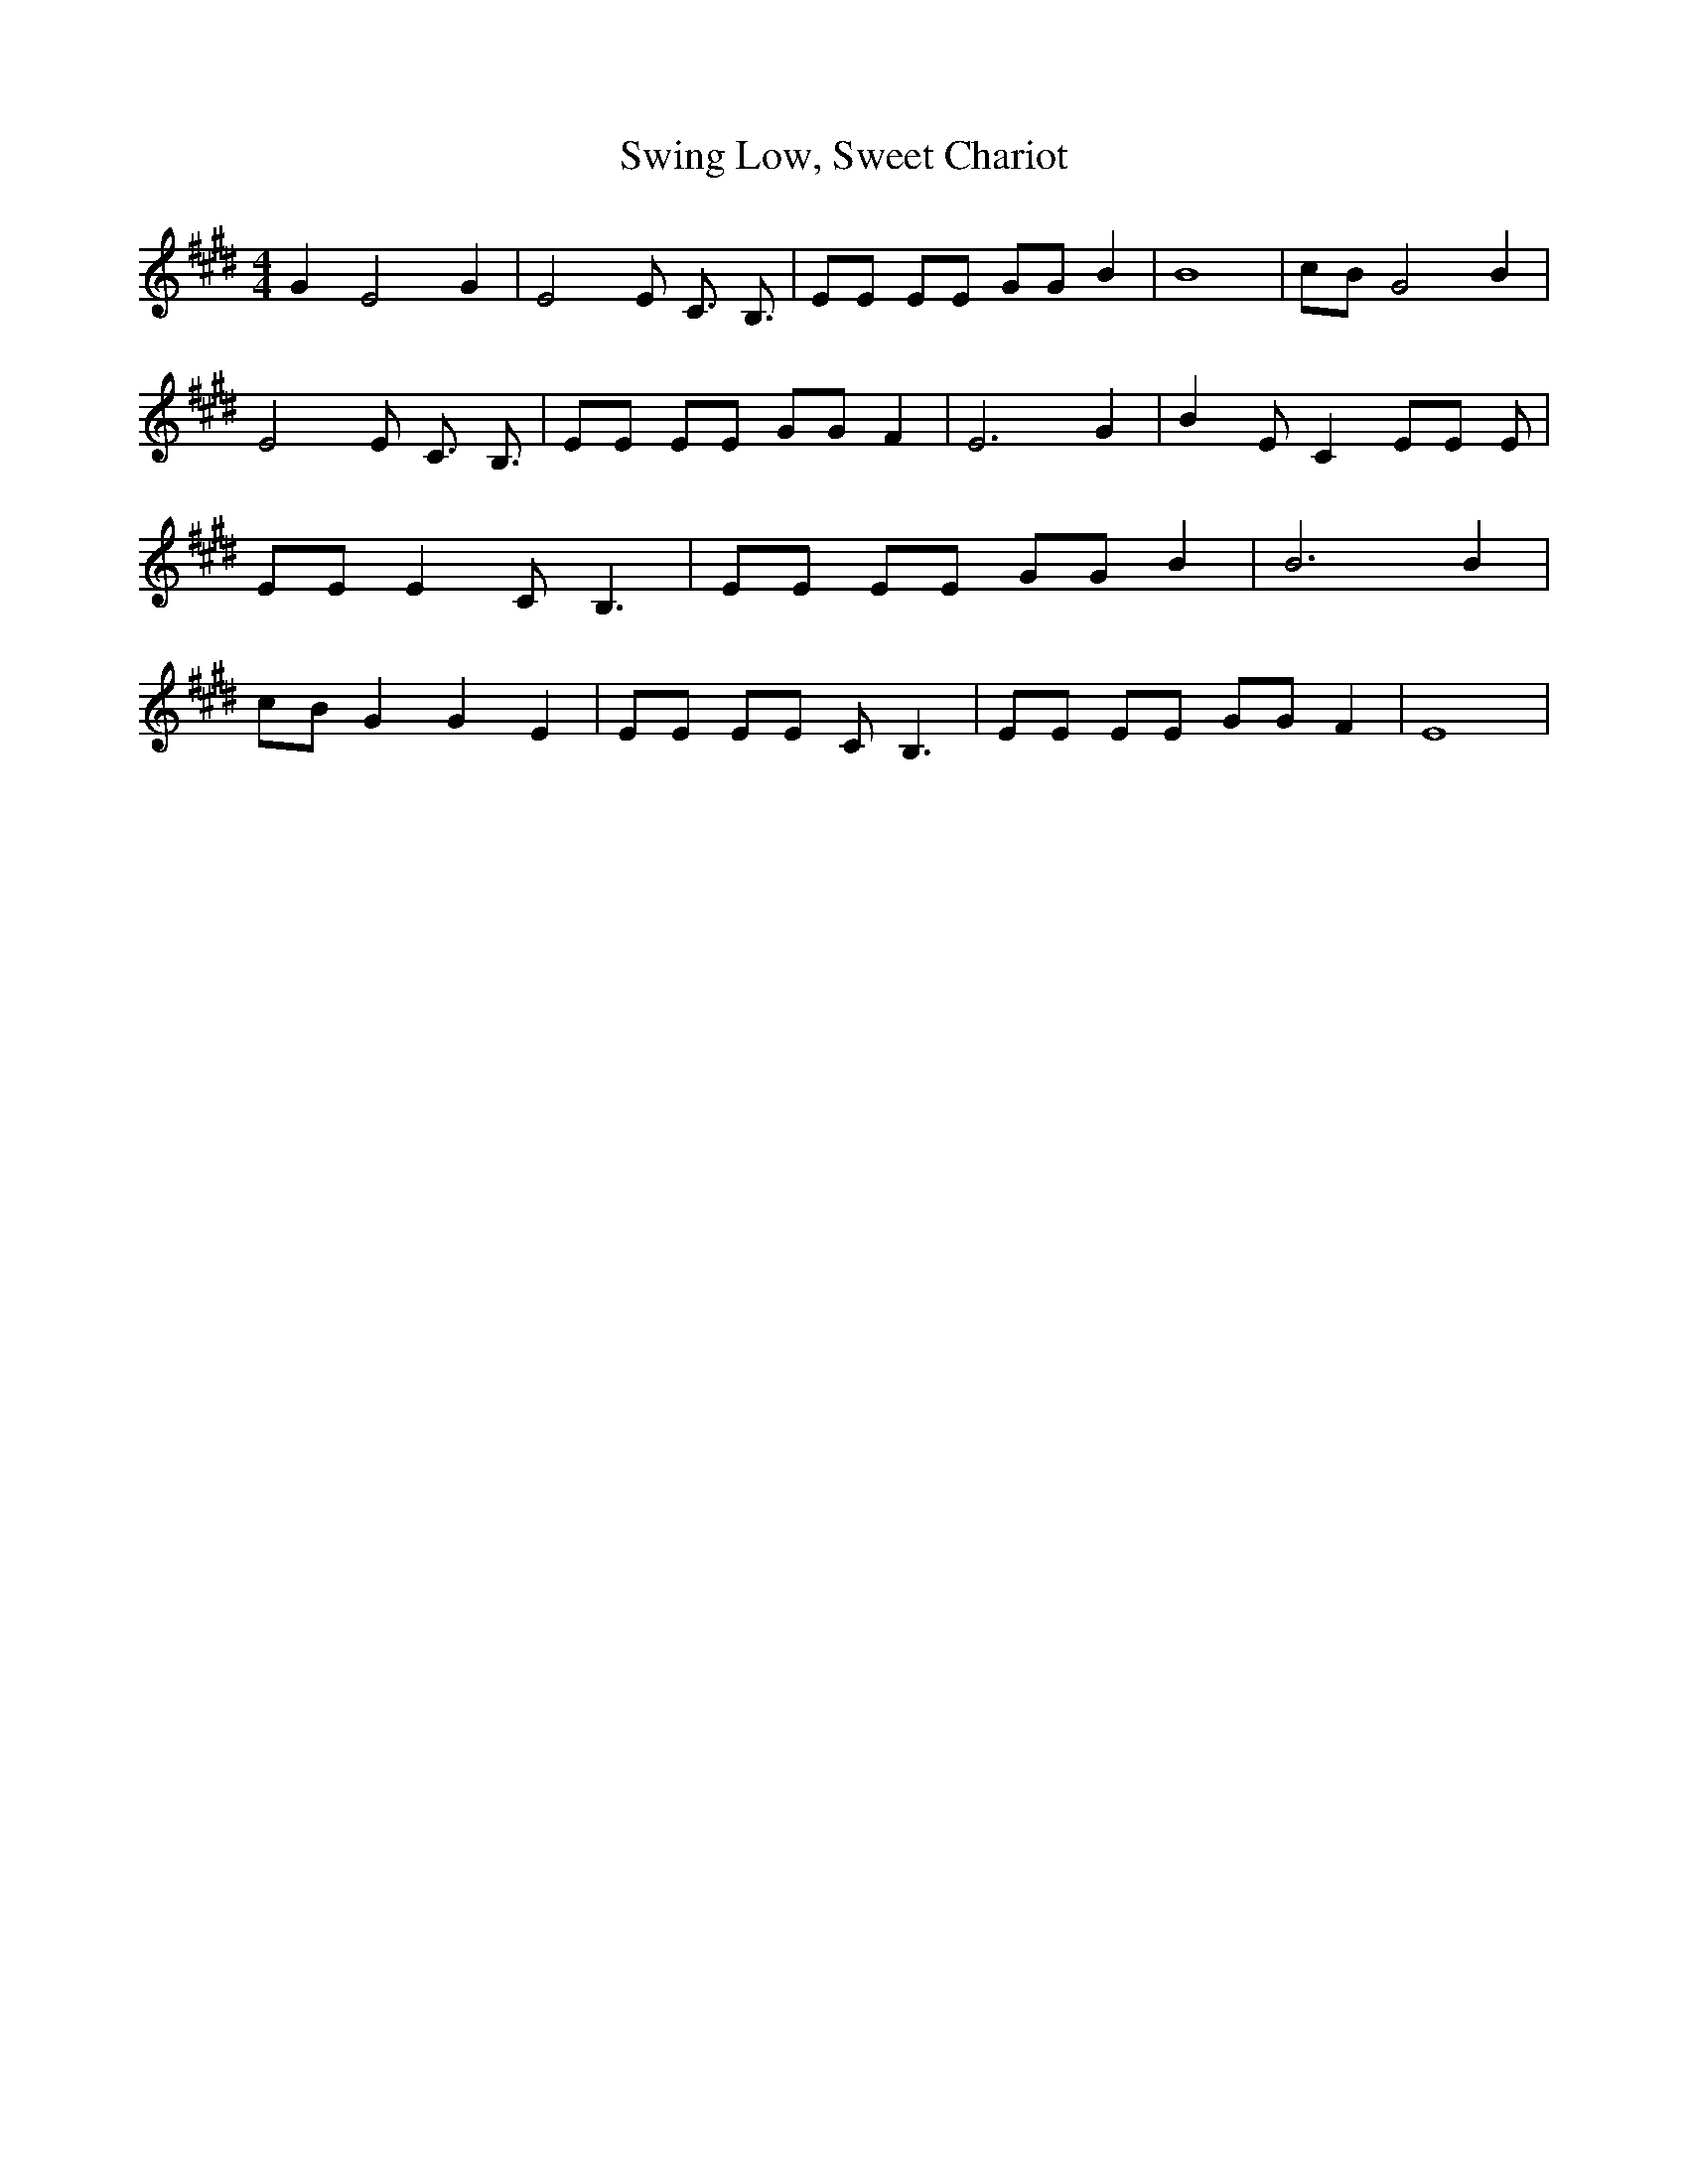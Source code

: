 % Generated more or less automatically by swtoabc by Erich Rickheit KSC
X:1
T:Swing Low, Sweet Chariot
M:4/4
L:1/8
K:E
 G2 E4 G2| E4 E C3/2- B,3/2| EE EE GG B2| B8|c-B G4 B2| E4 E C3/2- B,3/2|\
 EE EE GG F2| E6 G2| B2 E C2 EE E| EE E2 C- B,3| EE EE GG B2| B6 B2|\
c-B G2 G2 E2| EE EE C- B,3| EE EE GG F2| E8|

